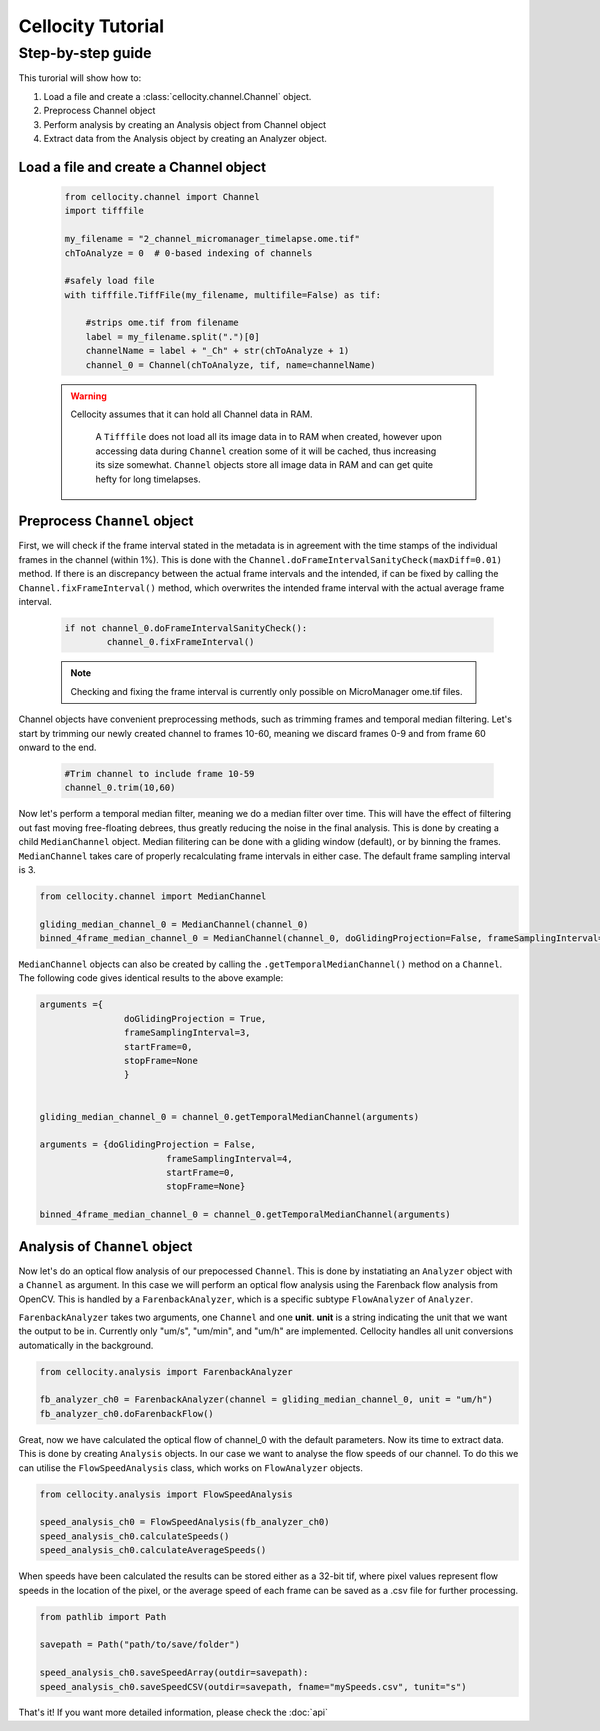 Cellocity Tutorial
==================

Step-by-step guide
------------------

This turorial will show how to:

1. Load a file and create a :class:`cellocity.channel.Channel` object. 
2. Preprocess Channel object
3. Perform analysis by creating an Analysis object from Channel object 
4. Extract data from the Analysis object by creating an Analyzer object.

Load a file and create a Channel object
+++++++++++++++++++++++++++++++++++++++
 .. code-block:: python
    
    from cellocity.channel import Channel
    import tifffile

    my_filename = "2_channel_micromanager_timelapse.ome.tif"
    chToAnalyze = 0  # 0-based indexing of channels

    #safely load file
    with tifffile.TiffFile(my_filename, multifile=False) as tif:

        #strips ome.tif from filename
        label = my_filename.split(".")[0]
        channelName = label + "_Ch" + str(chToAnalyze + 1)
        channel_0 = Channel(chToAnalyze, tif, name=channelName)
        
 .. warning::
 
    Cellocity assumes that it can hold all Channel data in RAM.
    
	A ``Tifffile`` does not load all its image data in to RAM when created, however
	upon accessing data during ``Channel`` creation some of it will be cached, thus
	increasing its size somewhat. ``Channel`` objects store all image data in RAM and
	can get quite hefty for long timelapses.
    
    
Preprocess ``Channel`` object
+++++++++++++++++++++++++++++

First, we will check if the frame interval stated in the metadata is in agreement with
the time stamps of the individual frames in the channel (within 1%). This is done with the
``Channel.doFrameIntervalSanityCheck(maxDiff=0.01)`` method. If there is an discrepancy between
the actual frame intervals and the intended, if can be fixed by calling the 
``Channel.fixFrameInterval()`` method, which overwrites the intended frame interval with the actual
average frame interval.

  .. code-block:: python
  
	if not channel_0.doFrameIntervalSanityCheck():
		channel_0.fixFrameInterval()

  .. note::
	Checking and fixing the frame interval is currently only possible on MicroManager ome.tif files.

Channel objects have convenient preprocessing methods, such as trimming frames
and temporal median filtering. Let's start by trimming our newly created channel to
frames 10-60, meaning we discard frames 0-9 and from frame 60 onward to the end.

 .. code-block:: python
	
	#Trim channel to include frame 10-59
	channel_0.trim(10,60)


Now let's perform a temporal median filter, meaning we do a median filter over time.
This will have the effect of filtering out fast moving free-floating debrees, thus 
greatly reducing the noise in the final analysis. This is done by creating a child ``MedianChannel``
object. Median filitering can be done with a gliding window (default), or by binning the frames.
``MedianChannel`` takes care of properly recalculating frame intervals in either case. The default 
frame sampling interval is 3.

.. code-block:: python
	
	from cellocity.channel import MedianChannel

	gliding_median_channel_0 = MedianChannel(channel_0)
	binned_4frame_median_channel_0 = MedianChannel(channel_0, doGlidingProjection=False, frameSamplingInterval=4)
	

``MedianChannel`` objects can also be created by calling the ``.getTemporalMedianChannel()`` method on a ``Channel``.
The following code gives identical results to the above example:

.. code-block:: python
	
	arguments ={
			doGlidingProjection = True,
			frameSamplingInterval=3,
			startFrame=0,
			stopFrame=None
			}

	
	gliding_median_channel_0 = channel_0.getTemporalMedianChannel(arguments)
	
	arguments = {doGlidingProjection = False,
				frameSamplingInterval=4,
				startFrame=0,
				stopFrame=None}

	binned_4frame_median_channel_0 = channel_0.getTemporalMedianChannel(arguments)

Analysis of ``Channel`` object
++++++++++++++++++++++++++++++

Now let's do an optical flow analysis of our prepocessed ``Channel``. This is done
by instatiating an ``Analyzer`` object with a ``Channel`` as argument. In this case we
will perform an optical flow analysis using the Farenback flow analysis from OpenCV. This
is handled by a ``FarenbackAnalyzer``, which is a specific subtype ``FlowAnalyzer`` of ``Analyzer``.

``FarenbackAnalyzer`` takes two arguments, one ``Channel`` and one **unit**. **unit** is a string
indicating the unit that we want the output to be in. Currently only "um/s", "um/min", and "um/h" are
implemented. Cellocity handles all unit conversions automatically in the background.


.. code-block:: python

	from cellocity.analysis import FarenbackAnalyzer
	
	fb_analyzer_ch0 = FarenbackAnalyzer(channel = gliding_median_channel_0, unit = "um/h")
	fb_analyzer_ch0.doFarenbackFlow()
	
Great, now we have calculated the optical flow of channel_0 with the default parameters. Now its
time to extract data. This is done by creating ``Analysis`` objects. In our case we want to analyse
the flow speeds of our channel. To do this we can utilise the ``FlowSpeedAnalysis`` class, which works on
``FlowAnalyzer`` objects.

.. code-block:: python
	
	from cellocity.analysis import FlowSpeedAnalysis
	
	speed_analysis_ch0 = FlowSpeedAnalysis(fb_analyzer_ch0)
	speed_analysis_ch0.calculateSpeeds()
	speed_analysis_ch0.calculateAverageSpeeds()
	
When speeds have been calculated the results can be stored either as a 32-bit tif, where pixel values represent
flow speeds in the location of the pixel, or the average speed of each frame can be saved as a .csv file for further
processing.

.. code-block:: python

	from pathlib import Path
	
	savepath = Path("path/to/save/folder")
	
	speed_analysis_ch0.saveSpeedArray(outdir=savepath):
	speed_analysis_ch0.saveSpeedCSV(outdir=savepath, fname="mySpeeds.csv", tunit="s")
	
That's it! If you want more detailed information, please check the :doc:`api`
	
	



